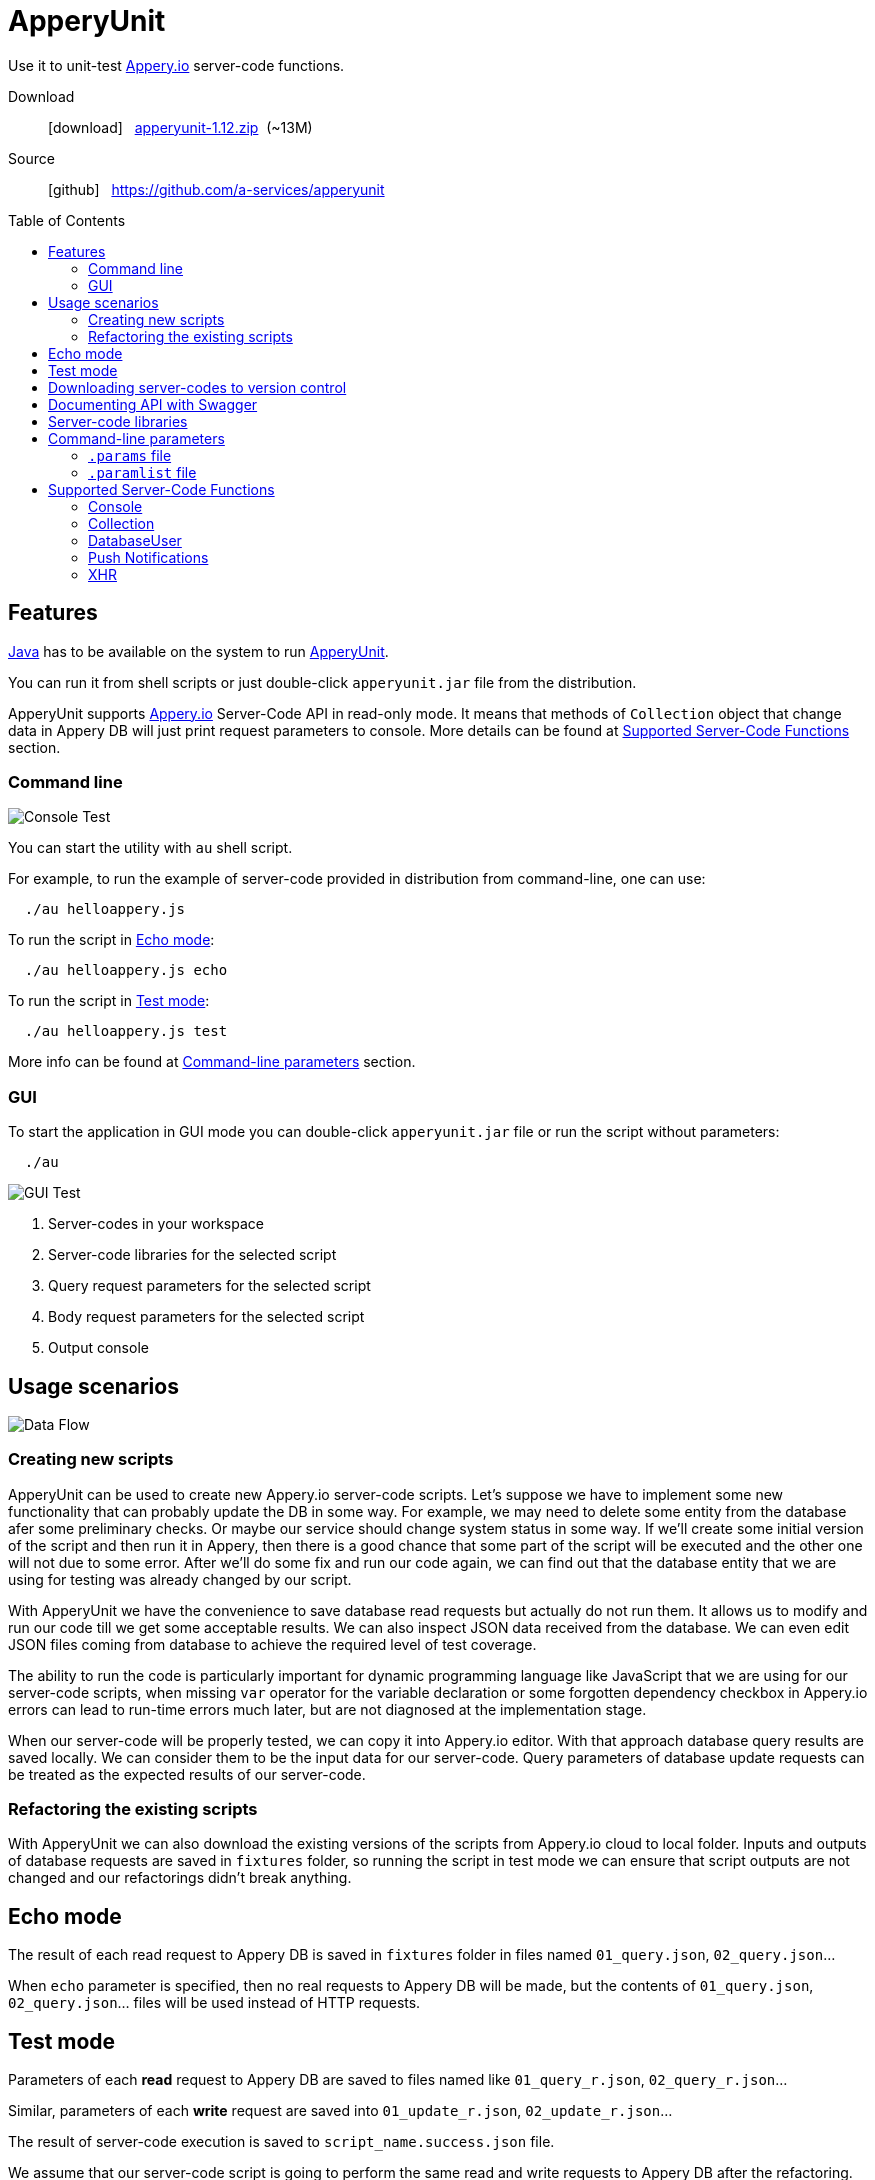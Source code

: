 = ApperyUnit
:icons: font
:source-highlighter: coderay
:toc: macro
:apperyref: https://docs.appery.io/reference
:description: Use it to unit-test Appery.io server-code functions.
:au-version: 1.12

Use it to unit-test link:https://appery.io[Appery.io] server-code functions.

Download::
  icon:download[] {nbsp} link:http://apperyunit.app.appery.io/distr/apperyunit-{au-version}.zip?dl=0?dl=0[apperyunit-{au-version}.zip] {nbsp}(~13M)

Source::
  icon:github[] {nbsp} https://github.com/a-services/apperyunit

toc::[]


== Features

link:https://java.com/ru/download/[Java] has to be available on the system to run link:https://apperyunit.app.appery.io[ApperyUnit].

You can run it from shell scripts or just double-click `apperyunit.jar` file from the distribution.

ApperyUnit supports link:appery.io[Appery.io] Server-Code API in read-only mode.
It means that methods of `Collection` object that change data in Appery DB will just print request parameters to console.
More details can be found at <<supported-apis>> section.

=== Command line

image:https://raw.githubusercontent.com/a-services/apperyunit/master/images/console-test.png[Console Test]

You can start the utility with `au` shell script.

For example, to run the example of server-code provided in distribution from command-line, one can use:
```
  ./au helloappery.js
```

To run the script in <<echo_mode>>:
```
  ./au helloappery.js echo
```

To run the script in <<test_mode>>:
```
  ./au helloappery.js test
```

More info can be found at <<command_line>> section.

=== GUI


To start the application in GUI mode you can double-click `apperyunit.jar` file or run the script without parameters:

```
  ./au
```

image:https://raw.githubusercontent.com/a-services/apperyunit/master/images/gui-test-2.png[GUI Test]

<1> Server-codes in your workspace
<2> Server-code libraries for the selected script
<3> Query request parameters for the selected script
<4> Body request parameters for the selected script
<5> Output console

== Usage scenarios

image:https://raw.githubusercontent.com/a-services/apperyunit/master/images/apperyunit-infographics-v2.png[Data Flow]


=== Creating new scripts

ApperyUnit can be used to create new Appery.io server-code scripts. Let's suppose we have to implement some new functionality that can probably update the DB in some way. For example, we may need to delete some entity from the database afer some preliminary checks. Or maybe our service should change system status in some way. If we'll create some initial version of the script and then run it in Appery, then there is a good chance that some part of the script will be executed and the other one will not due to some error. After we'll do some fix and run our code again, we can find out that the database entity that we are using for testing was already changed by our script.

With ApperyUnit we have the convenience to save database read requests but actually do not run them. It allows us to modify and run our code till we get some acceptable results. We can also inspect JSON data received from the database. We can even edit JSON files coming from database to achieve the required level of test coverage.

The ability to run the code is particularly important for dynamic programming language like JavaScript that we are using for our server-code scripts, when missing `var` operator for the variable declaration or some forgotten dependency checkbox in Appery.io errors can lead to run-time errors much later, but are not diagnosed at the implementation stage.

When our server-code will be properly tested, we can copy it into Appery.io editor.
With that approach database query results are saved locally. We can consider them to be the input data for our server-code. Query parameters of database update requests can be treated as the expected results of our server-code.

=== Refactoring the existing scripts

With ApperyUnit we can also download the existing versions of the scripts from Appery.io cloud to local folder.
Inputs and outputs of database requests are saved in `fixtures` folder, so running the script in test mode we can ensure that script outputs are not changed and our refactorings didn't break anything.


[[echo_mode]]
== Echo mode

The result of each read request to Appery DB is saved in `fixtures` folder in files named `01_query.json`, `02_query.json`...

When `echo` parameter is specified, then no real requests to Appery DB will be made, but the contents of `01_query.json`, `02_query.json`...  files will be used instead of HTTP requests.

[[test_mode]]
== Test mode

Parameters of each *read* request to Appery DB are saved to files named like `01_query_r.json`, `02_query_r.json`...

Similar, parameters of each *write* request are saved into `01_update_r.json`, `02_update_r.json`...

The result of server-code execution is saved to `script_name.success.json` file.

We assume that our server-code script is going to perform the same read and write requests to Appery DB after the refactoring.

It should be mentioned that write requests to Appery DB are not actually executed by ApperyUnit, so database remains unchanged after the test and we can run it once again with the same results.

When ApperyUnit is started in `test` mode, then read requests to Appery DB are replaced with echoes, and the contents of read and write request parameters
are compared with the saved contents of `nn_query_r.json`, `nn_update_r.json` and `script_name.success.json` files.

== Downloading server-codes to version control

With ApperyUnit GUI one can download server-codes from Appery.io cloud to some local folder.
That folder later can be put under version control to track code changes.

Just select in left-side panel the server-code you want to download, or some folder, or even the root node of the tree
and click *Download* button.

== Documenting API with Swagger

image:https://raw.githubusercontent.com/a-services/apperyunit/master/images/swagger.png[Swagger]

One can export the information about REST API from Appery.io cloud in link:https://swagger.io/specification/[OpenAPI] format also known as Swagger.
OpenAPI documentation is some JSON file that can be viewed with link:https://swagger.io/tools/swagger-ui/[Swagger UI]

Generating OpenAPI documentation in ApperyUnit is quite simple: just select in left-side panel the server-code or the folder and click *Swagger* button. You will be asked about the name of file to generate, and `swagger.json` file will be generated.

To use it you can:

- Download the latest version of Swagger UI from link:https://github.com/swagger-api/swagger-ui[GitHub],
- Place your `swagger.json` into `dist` folder
- In `index.html` replace `https://petstore.swagger.io/v2/swagger.json` with just `swagger.json`
- Open `index.html` from some local server. There are plenty of tools around that can provide you local server for testing,
  maybe one of the easiest to use is link:https://chrome.google.com/webstore/detail/web-server-for-chrome/ofhbbkphhbklhfoeikjpcbhemlocgigb/[Web Server for Chrome]

== Server-code libraries

Libraries for server-code scripts are stored in `libraries` folder.
Dependencies between the scripts can be specified in `dependencies.json` file.

Example:

====
```json
{
  "my_script_1": <1>
     ["my_library_2", "my_library_3"],
  "my_library_2": <2>
     ["my_library_4"]
```
====

<1> Script named `my_script_1` depends on 2 libraries
<2> Libraries can have their own dependencies


[[command_line]]
== Command-line parameters

To try something else rather then simple `helloappery` script you can create some empty folder
and copy 'au.sh' there. Then you should adjust the path to `apperyunit.jar` in this new copy of `au.sh` to point to the
folder where you placed the distribution of ApperyUnit.

You can pass the following parameters to `$AU` utility in `au.sh` file:

script_name.js::
    This is the name of local file with server-code. +
    Required if we are not in downloading mode.

script_name.params::
    Parameters of server-code function can be specified in <<params>> as JSON

echo::
    Run script in echo mode - do not perform real `HTTP GET` requests but use
    `query-NN.json` files from `fixtures` folder.

test::
    Run script in test mode - do not perform real `HTTP GET` requests,
    compare `HTTP POST` requests with
    `update-NN.json` files in `fixtures` folder.


[[params]]
=== `.params` file

- Parameters of server-code function can be specified in `.params` file as JSON. Such files should be placed at `parameters` folder.

- Request headers can be also specified in this JSON as a special `headers` field.

- Request body can be also specified,
  it should be separated from JSON with a line of 4 dashes, like this: `----`.

Example:

====
```json
{
	"param1": "value1", <!--1-->
	"param2": "value2",
	"param3": "value3",

	"headers": { <!--2-->
		"X-Appery-Session-Token": [ "582345afe4b08d1f18d1479b" ]
	},

	"user": { <!--3-->
	    "_id": "582345afe4b08d1f18d14799"
	}

}
----
{ "password":"22" } <!--4-->
```
====

<1> Parameters of server-code function
<2> Request headers
<3> When server-code function is secured, then it has `user` parameter in request
<4> Request body string


[[paramlist]]
=== `.paramlist` file

Each new test scenario requires its own parameters, so we need a set
of `.params` files associated with the single server-code script.
This can be specified with `.paramlist` file.

Each line in `.paramlist` is a name of `.params` file,
or it can be empty, or commented out with `#` character.


[[supported-apis]]
== Supported Server-Code Functions

ApperyUnit is intended to be used to unit-test Appery.io Server-Code functions.
To be able to run tests multiple times the functions of `Collection` object that change data in Appery DB will just print request parameters to console but not actually change anything in DB.

Also, some link:{apperyref}[Appery Server-Code APIs] are not yet supported by ApperyUnit.
Current status can be found at the table below.

=== Console

[cols="m,a"]
|===
| link:{apperyref}/servercode-console-log[log()]  | icon:check[] supported
| link:{apperyref}/servercode-console-time[time()] | icon:times[] not supported yet
| link:{apperyref}/servercode-console-dir[dir()] | icon:times[] not supported yet
| link:{apperyref}/servercode-console-assert[assert()] | icon:times[] not supported yet
| link:{apperyref}/servercode-console-timeend[timeEnd()] | icon:times[] not supported yet
| link:{apperyref}/servercode-console-trace[trace()] | icon:times[] not supported yet
|===

=== Collection

[cols="m,a"]
|===
| link:{apperyref}/servercode-collection-deleteobject[deleteObject()] | icon:hand-o-right[] print request parameters to console
| link:{apperyref}/servercode-collection-multiupdateobject[multiUpdateObject()] | icon:hand-o-right[] print request parameters to console
| link:{apperyref}/servercode-collection-getcollectionlist[getCollectionList()] | icon:check[] supported
| link:{apperyref}/servercode-collection-distinct[distinct()] | icon:check[] supported
| link:{apperyref}/servercode-collection-multideleteobject[multiDeleteObject()] | icon:hand-o-right[] print request parameters to console
| link:{apperyref}/servercode-collection-updateobject[updateObject()] | icon:hand-o-right[] print request parameters to console
| link:{apperyref}/servercode-collection-query[query()] | icon:check[] supported
| link:{apperyref}/servercode-collection-createobject[createObject()] | icon:hand-o-right[] print request parameters to console
| link:{apperyref}/servercode-collection-retrieveobject[retrieveObject()] | icon:check[] supported
|===

=== DatabaseUser

[cols="m,a"]
|===
| link:{apperyref}/servercode-databaseuser-logout[logout()] | icon:times[] not supported yet
| link:{apperyref}/servercode-databaseuser-update[update()] | icon:hand-o-right[] print request parameters to console
| link:{apperyref}/servercode-databaseuser-retrieve[retrieve()] | icon:check[] supported
| link:{apperyref}/servercode-databaseuser-signup[signUp()] | icon:hand-o-right[] print request parameters to console
| link:{apperyref}/servercode-databaseuser-login[login()] | icon:check[] supported
| link:{apperyref}/servercode-databaseuser-query[query()] | icon:check[] supported
| link:{apperyref}/servercode-databaseuser-remove[remove()] | icon:times[] not supported yet
|===

=== Push Notifications

[cols="m,a"]
|===
| link:{apperyref}/servercode-push-notifications-send[send()] | icon:hand-o-right[] print request parameters to console
| link:{apperyref}/servercode-push-notifications-listscheduled[listScheduled()] | icon:times[] not supported yet
| link:{apperyref}/servercode-push-notifications-deletescheduled[deleteScheduled()] | icon:times[] not supported yet
|===

=== XHR

[cols="m,a"]
|===
| link:{apperyref}/servercode-xhr-send[send('GET')] | icon:check[] supported
| link:{apperyref}/servercode-xhr-send[send('POST')] | icon:hand-o-right[] print request parameters to console
|===

++++
<!--script src="button-download.js"></script-->
++++

////
== More Appery.io tools

More Appery.io tools can be found link:http://apperyunit.app.appery.io/more.html[here].

See also::
  link:logblock.html[logblock] - Appery.io plug-in to send logs to `<div>` component on the page.
////
